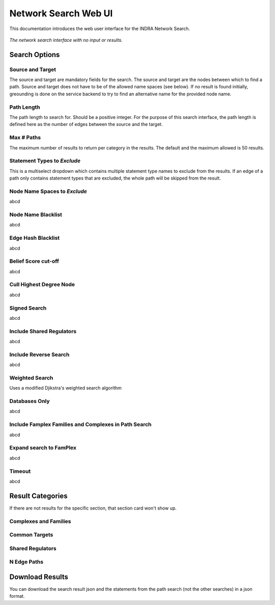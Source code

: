 =====================
Network Search Web UI
=====================
This documentation introduces the web user interface for the INDRA Network
Search.

.. figure:: ../static/images/indra_network_search_screenshot.png
  :align: center
  :figwidth: 100 %

  *The network search interface with no input or results.*

Search Options
--------------

Source and Target
~~~~~~~~~~~~~~~~~
The source and target are mandatory fields for the search. The source and
target are the nodes between which to find a path. Source and target does
not have to be of the allowed name spaces (see below). If no result is found
initially, greounding is done on the service backend to try to find an
alternative name for the provided node name.

Path Length
~~~~~~~~~~~
The path length to search for. Should be a positive integer. For the purpose
of this search interface, the path length is defined here as the number of
edges between the source and the target.

Max # Paths
~~~~~~~~~~~
The maximum number of results to return per category in the results. The
default and the maximum allowed is 50 results.

Statement Types to *Exclude*
~~~~~~~~~~~~~~~~~~~~~~~~~~~~
This is a multiselect dropdown which contains multiple statement type names
to exclude from the results. If an edge of a path only contains statement
types that are excluded, the whole path will be skipped from the result.

Node Name Spaces to *Exclude*
~~~~~~~~~~~~~~~~~~~~~~~~~~~~~
abcd

Node Name Blacklist
~~~~~~~~~~~~~~~~~~~
abcd

Edge Hash Blacklist
~~~~~~~~~~~~~~~~~~~
abcd

Belief Score cut-off
~~~~~~~~~~~~~~~~~~~~
abcd

Cull Highest Degree Node
~~~~~~~~~~~~~~~~~~~~~~~~
abcd

Signed Search
~~~~~~~~~~~~~
abcd

Include Shared Regulators
~~~~~~~~~~~~~~~~~~~~~~~~~
abcd

Include Reverse Search
~~~~~~~~~~~~~~~~~~~~~~
abcd

Weighted Search
~~~~~~~~~~~~~~~
Uses a modified Djikstra's weighted search algorithm

Databases Only
~~~~~~~~~~~~~
abcd

Include Famplex Families and Complexes in Path Search
~~~~~~~~~~~~~~~~~~~~~~~~~~~~~~~~~~~~~~~~~~~~~~~~~~~~~
abcd

Expand search to FamPlex
~~~~~~~~~~~~~~~~~~~~~~~~
abcd

Timeout
~~~~~~~
abcd

Result Categories
-----------------
If there are not results for the specific section, that section card won't
show up.

Complexes and Families
~~~~~~~~~~~~~~~~~~~~~~

Common Targets
~~~~~~~~~~~~~~

Shared Regulators
~~~~~~~~~~~~~~~~~

N Edge Paths
~~~~~~~~~~~~


Download Results
----------------
You can download the search result json and the statements from the path
search (not the other searches) in a json format.

